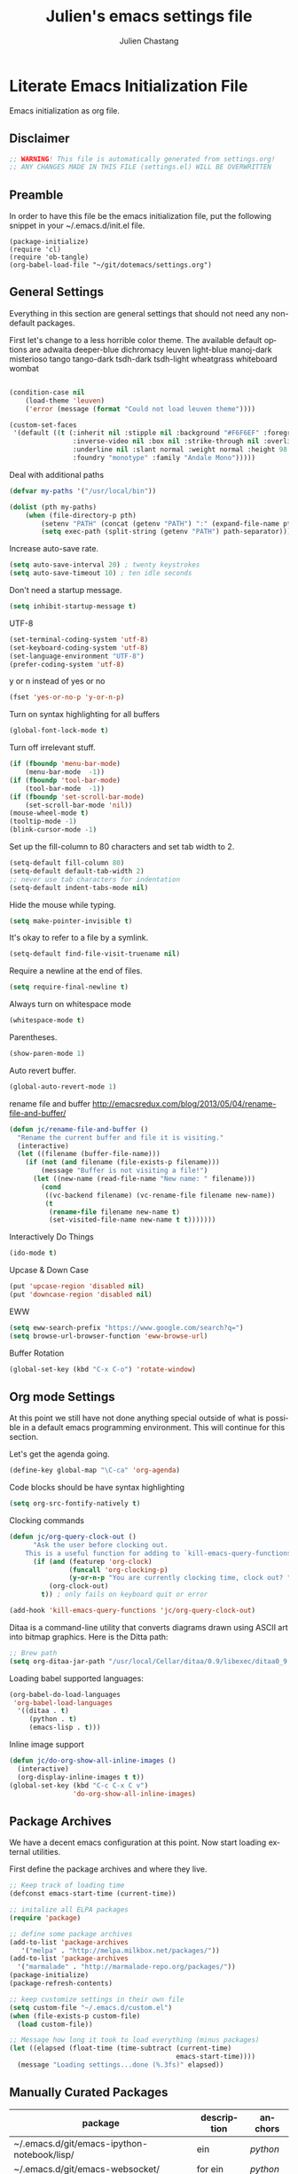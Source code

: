 #+TITLE:    Julien's emacs settings file
#+AUTHOR:   Julien Chastang
#+EMAIL:    julien.c.chastang@gmail.com
#+LANGUAGE: en

* Literate Emacs Initialization File

Emacs initialization as org file.

** Disclaimer

#+BEGIN_SRC emacs-lisp
;; WARNING! This file is automatically generated from settings.org!
;; ANY CHANGES MADE IN THIS FILE (settings.el) WILL BE OVERWRITTEN
#+END_SRC

** Preamble

In order to have this file be the emacs initialization file, put the following
snippet in your ~/.emacs.d/init.el file.

#+BEGIN_SRC
(package-initialize)
(require 'cl)
(require 'ob-tangle)
(org-babel-load-file "~/git/dotemacs/settings.org")
#+END_SRC

** General Settings 

Everything in this section are general settings that should not need any
non-default packages.

First let's change to a less horrible color theme. The available default options
are adwaita deeper-blue dichromacy leuven light-blue manoj-dark misterioso tango
tango-dark tsdh-dark tsdh-light wheatgrass whiteboard wombat

#+BEGIN_SRC emacs-lisp

(condition-case nil
    (load-theme 'leuven)
    ('error (message (format "Could not load leuven theme"))))

(custom-set-faces
 '(default ((t (:inherit nil :stipple nil :background "#F6F6EF" :foreground "#333333" 
                :inverse-video nil :box nil :strike-through nil :overline nil 
                :underline nil :slant normal :weight normal :height 98 :width normal 
                :foundry "monotype" :family "Andale Mono")))))
#+END_SRC

Deal with additional paths

#+begin_src emacs-lisp
(defvar my-paths '("/usr/local/bin"))

(dolist (pth my-paths)
    (when (file-directory-p pth)
        (setenv "PATH" (concat (getenv "PATH") ":" (expand-file-name pth)))
        (setq exec-path (split-string (getenv "PATH") path-separator))))

#+end_src


Increase auto-save rate.

#+begin_src emacs-lisp
(setq auto-save-interval 20) ; twenty keystrokes
(setq auto-save-timeout 10) ; ten idle seconds
#+end_src

Don't need a startup message.

#+begin_src emacs-lisp
(setq inhibit-startup-message t)
#+end_src

UTF-8

#+BEGIN_SRC emacs-lisp
(set-terminal-coding-system 'utf-8)
(set-keyboard-coding-system 'utf-8)
(set-language-environment "UTF-8")
(prefer-coding-system 'utf-8)
#+END_SRC

y or n instead of yes or no

#+BEGIN_SRC emacs-lisp
(fset 'yes-or-no-p 'y-or-n-p)
#+END_SRC

Turn on syntax highlighting for all buffers

#+BEGIN_SRC emacs-lisp
(global-font-lock-mode t)
#+END_SRC

Turn off irrelevant stuff.

#+BEGIN_SRC emacs-lisp
(if (fboundp 'menu-bar-mode)
    (menu-bar-mode  -1))
(if (fboundp 'tool-bar-mode)
    (tool-bar-mode  -1))
(if (fboundp 'set-scroll-bar-mode)
    (set-scroll-bar-mode 'nil))
(mouse-wheel-mode t)
(tooltip-mode -1)
(blink-cursor-mode -1)
#+END_SRC

Set up the fill-column to 80 characters and set tab width to 2.

#+BEGIN_SRC emacs-lisp
(setq-default fill-column 80)
(setq-default default-tab-width 2)
;; never use tab characters for indentation
(setq-default indent-tabs-mode nil)
#+END_SRC

Hide the mouse while typing.

#+BEGIN_SRC emacs-lisp
(setq make-pointer-invisible t)
#+END_SRC

It's okay to refer to a file by a symlink.

#+BEGIN_SRC emacs-lisp
(setq-default find-file-visit-truename nil)
#+END_SRC

Require a newline at the end of files.

#+BEGIN_SRC emacs-lisp
(setq require-final-newline t)
#+END_SRC

Always turn on whitespace mode

#+BEGIN_SRC emacs-lisp
(whitespace-mode t)
#+END_SRC

Parentheses.

#+BEGIN_SRC emacs-lisp
(show-paren-mode 1)
#+END_SRC

Auto revert buffer.

#+BEGIN_SRC emacs-lisp
(global-auto-revert-mode 1)
#+END_SRC

rename file and buffer
 http://emacsredux.com/blog/2013/05/04/rename-file-and-buffer/

#+BEGIN_SRC emacs-lisp
(defun jc/rename-file-and-buffer ()
  "Rename the current buffer and file it is visiting."
  (interactive)
  (let ((filename (buffer-file-name)))
    (if (not (and filename (file-exists-p filename)))
        (message "Buffer is not visiting a file!")
      (let ((new-name (read-file-name "New name: " filename)))
        (cond
         ((vc-backend filename) (vc-rename-file filename new-name))
         (t
          (rename-file filename new-name t)
          (set-visited-file-name new-name t t)))))))
#+END_SRC

Interactively Do Things

#+BEGIN_SRC emacs-lisp
(ido-mode t)
#+END_SRC

Upcase & Down Case

#+BEGIN_SRC emacs-lisp
(put 'upcase-region 'disabled nil)
(put 'downcase-region 'disabled nil)
#+END_SRC

EWW

#+BEGIN_SRC emacs-lisp
(setq eww-search-prefix "https://www.google.com/search?q=")
(setq browse-url-browser-function 'eww-browse-url)
#+END_SRC

Buffer Rotation

#+BEGIN_SRC emacs-lisp
(global-set-key (kbd "C-x C-o") 'rotate-window)
#+END_SRC

** Org mode Settings

At this point we still have not done anything special outside of what is
possible in a default emacs programming environment. This will continue for this
section.

Let's get the agenda going.

#+BEGIN_SRC emacs-lisp
(define-key global-map "\C-ca" 'org-agenda)
#+END_SRC

Code blocks should be have syntax highlighting

#+BEGIN_SRC emacs-lisp
(setq org-src-fontify-natively t)
#+END_SRC

Clocking commands

#+BEGIN_SRC emacs-lisp
(defun jc/org-query-clock-out ()
      "Ask the user before clocking out.
    This is a useful function for adding to `kill-emacs-query-functions'."
      (if (and (featurep 'org-clock)
               (funcall 'org-clocking-p)
               (y-or-n-p "You are currently clocking time, clock out? "))
          (org-clock-out)
        t)) ; only fails on keyboard quit or error

(add-hook 'kill-emacs-query-functions 'jc/org-query-clock-out)
#+END_SRC

Ditaa is a command-line utility that converts diagrams drawn using ASCII art
into bitmap graphics. Here is the Ditta path:

#+BEGIN_SRC emacs-lisp
;; Brew path
(setq org-ditaa-jar-path "/usr/local/Cellar/ditaa/0.9/libexec/ditaa0_9.jar")
#+END_SRC

Loading babel supported languages:

#+BEGIN_SRC emacs-lisp
(org-babel-do-load-languages
 'org-babel-load-languages
  '((ditaa . t)
     (python . t)
     (emacs-lisp . t)))
#+END_SRC

Inline image support

#+BEGIN_SRC emacs-lisp
(defun jc/do-org-show-all-inline-images ()
  (interactive)
  (org-display-inline-images t t))
(global-set-key (kbd "C-c C-x C v")
                'do-org-show-all-inline-images)
#+END_SRC

** Package Archives
We have a decent emacs configuration at this point. Now start loading external
utilities.

First define the package archives and where they live.

#+BEGIN_SRC emacs-lisp
;; Keep track of loading time
(defconst emacs-start-time (current-time))

;; initalize all ELPA packages
(require 'package)

;; define some package archives
(add-to-list 'package-archives 
   '("melpa" . "http://melpa.milkbox.net/packages/"))
(add-to-list 'package-archives
  '("marmalade" . "http://marmalade-repo.org/packages/"))
(package-initialize)
(package-refresh-contents)

;; keep customize settings in their own file
(setq custom-file "~/.emacs.d/custom.el")
(when (file-exists-p custom-file)
  (load custom-file))

;; Message how long it took to load everything (minus packages)
(let ((elapsed (float-time (time-subtract (current-time)
                                          emacs-start-time))))
  (message "Loading settings...done (%.3fs)" elapsed))
#+END_SRC

** Manually Curated Packages

#+tblname: private-packages
|---------------------------------------------+-------------+---------|
| package                                     | description | anchors |
|---------------------------------------------+-------------+---------|
| ~/.emacs.d/git/emacs-ipython-notebook/lisp/ | ein         | [[python]]  |
| ~/.emacs.d/git/emacs-websocket/             | for ein     | [[python]]  |
| ~/.emacs.d/git/emacs-request/               | for ein     | [[python]]  |
|---------------------------------------------+-------------+---------|

#+BEGIN_SRC emacs-lisp :var packs=private-packages :hlines no
(defvar p-packages (mapcar 'car (cdr packs)))

(dolist (pack p-packages)
   (when (file-directory-p  pack)
     (add-to-list 'load-path pack)))
#+END_SRC

** Packages We Will Use

Define all the packages we are going to use. Note if you are viewing this table
on github, the anchors will not take you anywhere. The anchors only work in
emacs org mode.

#+tblname: my-packages
|-------------------------------+--------------------------------------------------+----------+---|
| package                       | description                                      | anchors  |   |
|-------------------------------+--------------------------------------------------+----------+---|
| rw-hunspell                   | spelling                                         | [[spelling]] |   |
| rw-ispell                     | spelling                                         | [[spelling]] |   |
| rw-language-and-country-codes | spelling                                         | [[spelling]] |   |
| magit                         | emacs git client                                 | [[git]]      |   |
| git-gutter                    | git gutter                                       | [[git]]      |   |
| fill-column-indicator         | 80 column rule                                   | [[fci]]      |   |
| powerline                     | A better mode line                               | [[modeline]] |   |
| rotate                        | Buffer rotate                                    | [[rotate]]   |   |
| paredit                       | structured editing of S-expression data          | [[paren]]    |   |
| rainbow-delimiters            | rainbow parentheses                              | [[paren]]    |   |
| smex                          | recently and most frequently used commands       | [[smex]]     |   |
| markdown-mode                 | markdown for emacs                               | [[markdown]] |   |
| undo-tree                     | undo tree                                        | [[undo]]     |   |
| auto-complete                 | auto-completion extension for Emac               | [[autoc]]    |   |
| company                       | Modular in-buffer completion framework for Emacs | [[autoc]]    |   |
| windresize                    | arrow keys resize the window                     |          |   |
| clojure-mode                  | Mode for clojure                                 | [[clojure]]  |   |
| cider                         | Clojure IDE and REPL for Emacs                   | [[clojure]]  |   |
| kibit-mode                    | Static code analyzer for Clojure                 | [[clojure]]  |   |
| ac-cider                      | Emacs auto-complete client for CIDER             | [[clojure]]  |   |
| javap-mode                    | Load .class file and get javap output            |          |   |
| python-mode                   | Python mode for emacs                            | [[python]]   |   |
| jedi                          | Python auto-completion for Emacs                 | [[python]]   |   |
| hackernews                    | Access the hackernews aggregator from Emacs      | [[hn]]       |   |
| sx                            | Stack Exchange for Emacs                         | [[sx]]       |   |
| org-present                   | Minimal presentation mode for emacs              |          |   |
|-------------------------------+--------------------------------------------------+----------+---|

Download the packages we need.

#+BEGIN_SRC emacs-lisp :var packs=my-packages :hlines no
(defvar install-packages (mapcar 'intern (mapcar 'car (cdr packs))))

(dolist (pack install-packages)
   (unless (package-installed-p pack)
     (package-install pack)))
#+END_SRC

** Package Configuration
*** Spelling
#+NAME: spelling

Using hunspell and friends. If on OS X make sure you have dictionaries in
=/Library/Spelling= and/or =~/Library/Spelling= or else you'll get a mysterious
error. For English language dictionaries, it should be something like
=default.aff default.dic en_US.aff n_US.dic=. The =default= files are
soft-linked to the main dictionary of your choice (in this case =en_US=). Also
make sure to =brew install hunspell=.

#+BEGIN_SRC emacs-lisp
(if (file-exists-p "/usr/local/bin/hunspell")
    (progn
      ;; Add english-hunspell as a dictionary
      (setq-default ispell-program-name "hunspell"))
  (progn (setq-default ispell-program-name "aspell")
         (setq ispell-extra-args '("--sug-mode=normal" "--ignore=3"))))

(add-to-list 'ispell-skip-region-alist '(":\\(PROPERTIES\\|LOGBOOK\\):" . ":END:"))
(add-to-list 'ispell-skip-region-alist '("#\\+BEGIN" . "#\\+END"))
#+END_SRC

*** git
#+NAME: git

#+BEGIN_SRC emacs-lisp
(global-git-gutter-mode t)
#+END_SRC

*** Fill Column Indicator
#+NAME: fci

#+BEGIN_SRC emacs-lisp
(add-hook 'clojure-mode-hook 'fci-mode)
(add-hook 'org-mode-hook 'fci-mode)
#+END_SRC

*** Mode line
#+NAME: modeline

#+BEGIN_SRC emacs-lisp
(powerline-default-theme)
#+END_SRC

*** Parentheses
#+NAME: paren

#+BEGIN_SRC emacs-lisp
(add-hook 'prog-mode-hook 'rainbow-delimiters-mode)
(add-hook 'ielm-mode-hook 'enable-paredit-mode)
#+END_SRC

*** Smex
#+NAME: smex
    
#+BEGIN_SRC emacs-lisp
(smex-initialize) 
(global-set-key (kbd "M-x") 'smex)
(global-set-key (kbd "M-X") 'smex-major-mode-commands)
;; This is your old M-x.
(global-set-key (kbd "C-c C-c M-x") 'execute-extended-command)
#+END_SRC

*** Undo
#+NAME: undo

#+BEGIN_SRC emacs-lisp
(global-undo-tree-mode)
#+END_SRC
    
*** Auto-Complete
#+NAME: autoc

#+BEGIN_SRC emacs-lisp
(ac-config-default)
#+END_SRC

*** Clojure
#+NAME: clojure

#+BEGIN_SRC emacs-lisp
(add-hook 'cider-mode-hook 'cider-turn-on-eldoc-mode)

(setq cider-show-error-buffer nil)

(add-hook 'cider-repl-mode-hook 'company-mode)

(add-hook 'cider-mode-hook 'company-mode)

(add-hook 'cider-repl-mode-hook 'subword-mode)

(add-hook 'cider-repl-mode-hook 'paredit-mode)

(add-hook 'clojure-mode-hook 'paredit-mode)

(add-hook 'cider-repl-mode-hook 'prettify-symbols-mode)

(add-hook 'clojure-mode-hook 'prettify-symbols-mode)

(add-hook 'cider-repl-mode-hook 'rainbow-delimiters-mode)

(add-hook 'cider-mode-hook 'ac-flyspell-workaround)

(add-hook 'cider-mode-hook 'ac-cider-setup)

(add-hook 'cider-repl-mode-hook 'ac-cider-setup)

(eval-after-load "auto-complete"
  '(add-to-list 'ac-modes 'cider-mode))

#+END_SRC

*** Python
#+NAME: python

#+BEGIN_SRC emacs-lisp
(require 'ein)

;; autocomplete with Jedi
(add-hook 'python-mode-hook 'jedi:setup)
(add-hook 'ein:connect-mode-hook 'ein:jedi-setup)

;; fill column indicator for python files
(add-hook 'python-mode-hook 'fci-mode)
#+END_SRC

*** Markdown
#+NAME: markdown

#+BEGIN_SRC emacs-lisp

(autoload 'markdown-mode "markdown-mode"
   "Major mode for editing Markdown files" t)

(add-to-list 'auto-mode-alist '("\\.text\\'" . markdown-mode))
(add-to-list 'auto-mode-alist '("\\.markdown\\'" . markdown-mode))
(add-to-list 'auto-mode-alist '("\\.md\\'" . markdown-mode))
#+END_SRC

*** Hacker News
#+NAME: hn

#+BEGIN_SRC emacs-lisp
(require 'hackernews)

(custom-set-faces 
 '(hackernews-link-face ((t (:foreground "dark orange")))))
 
#+END_SRC

*** Stack Exchange

#+NAME: sx

#+BEGIN_SRC emacs-lisp
(require 'sx-load)
 
#+END_SRC


